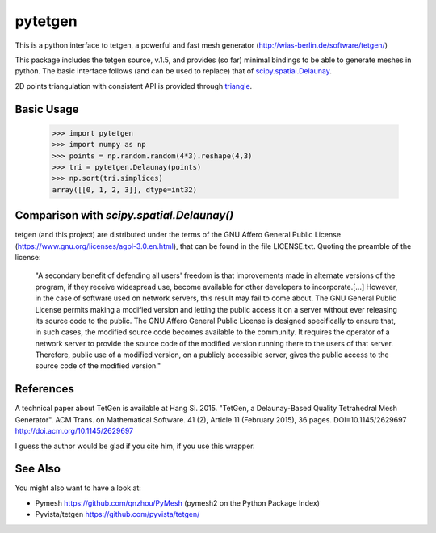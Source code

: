 ========
pytetgen
========

.. image:: https://api.travis-ci.com/Marcello-Sega/pytetgen.svg?branch=master
   :alt: Build Status
   :target: https://travis-ci.com/Marcello-Sega/pytetgen

This is a python interface to tetgen, a powerful and fast mesh generator (http://wias-berlin.de/software/tetgen/)

This package includes the tetgen source, v.1.5, and provides (so far) minimal bindings to be able to generate meshes in python. The basic interface follows (and can be used to replace) that of `scipy.spatial.Delaunay <https://docs.scipy.org/doc/scipy/reference/generated/scipy.spatial.Delaunay.html>`_.

2D points triangulation with consistent API is provided through `triangle <https://rufat.be/triangle/>`_.

Basic Usage
===========

	>>> import pytetgen
	>>> import numpy as np
	>>> points = np.random.random(4*3).reshape(4,3)
	>>> tri = pytetgen.Delaunay(points)
	>>> np.sort(tri.simplices)
	array([[0, 1, 2, 3]], dtype=int32)


Comparison with `scipy.spatial.Delaunay()`
==========================================

.. image:: https://github.com/Marcello-Sega/pytetgen/raw/gh-pages/pics/scaling.png



tetgen (and this project) are distributed under the terms of the GNU Affero General Public License (https://www.gnu.org/licenses/agpl-3.0.en.html), that can be found in the file LICENSE.txt. Quoting the preamble of the license:

	"A secondary benefit of defending all users' freedom is that improvements made in alternate versions of the program, if they receive widespread use, become available for other developers to incorporate.[...]  However, in the case of software used on network servers, this result may fail to come about. The GNU General Public License permits making a modified version and letting the public access it on a server without ever releasing its source code to the public. The GNU Affero General Public License is designed specifically to ensure that, in such cases, the modified source code becomes available to the community. It requires the operator of a network server to provide the source code of the modified version running there to the users of that server. Therefore, public use of a modified version, on a publicly accessible server, gives the public access to the source code of the modified version."


References
==========
A technical paper about TetGen is available at 
Hang Si. 2015. "TetGen, a Delaunay-Based Quality Tetrahedral Mesh Generator". ACM Trans. on Mathematical Software. 41 (2), Article 11 (February 2015), 36 pages. DOI=10.1145/2629697 http://doi.acm.org/10.1145/2629697 

I guess the author would be glad if you cite him, if you use this wrapper. 


See Also
========
You might also want to have a look at:

- Pymesh https://github.com/qnzhou/PyMesh  (pymesh2 on the Python Package Index)
- Pyvista/tetgen https://github.com/pyvista/tetgen/
